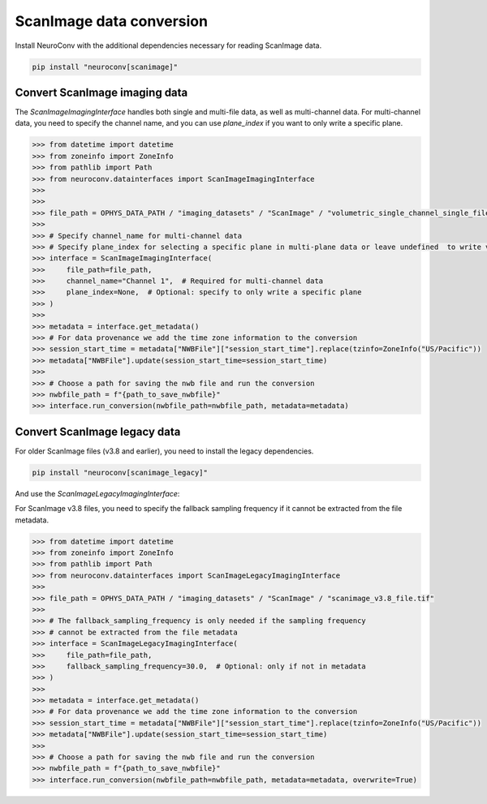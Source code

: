ScanImage data conversion
-------------------------

Install NeuroConv with the additional dependencies necessary for reading ScanImage data.

.. code-block:: bash

    pip install "neuroconv[scanimage]"

Convert ScanImage imaging data
~~~~~~~~~~~~~~~~~~~~~~~~~~~~~~

The `ScanImageImagingInterface` handles both single and multi-file data, as well as multi-channel data.
For multi-channel data, you need to specify the channel name, and you can use `plane_index` if you want to only write a specific plane.

.. code-block:: python

    >>> from datetime import datetime
    >>> from zoneinfo import ZoneInfo
    >>> from pathlib import Path
    >>> from neuroconv.datainterfaces import ScanImageImagingInterface
    >>>
    >>>
    >>> file_path = OPHYS_DATA_PATH / "imaging_datasets" / "ScanImage" / "volumetric_single_channel_single_file_no_flyback" / "vol_no_flyback_00001_00001.tif"
    >>>
    >>> # Specify channel_name for multi-channel data
    >>> # Specify plane_index for selecting a specific plane in multi-plane data or leave undefined  to write volumetric data
    >>> interface = ScanImageImagingInterface(
    >>>     file_path=file_path,
    >>>     channel_name="Channel 1",  # Required for multi-channel data
    >>>     plane_index=None,  # Optional: specify to only write a specific plane
    >>> )
    >>>
    >>> metadata = interface.get_metadata()
    >>> # For data provenance we add the time zone information to the conversion
    >>> session_start_time = metadata["NWBFile"]["session_start_time"].replace(tzinfo=ZoneInfo("US/Pacific"))
    >>> metadata["NWBFile"].update(session_start_time=session_start_time)
    >>>
    >>> # Choose a path for saving the nwb file and run the conversion
    >>> nwbfile_path = f"{path_to_save_nwbfile}"
    >>> interface.run_conversion(nwbfile_path=nwbfile_path, metadata=metadata)

Convert ScanImage legacy data
~~~~~~~~~~~~~~~~~~~~~~~~~~~~~

For older ScanImage files (v3.8 and earlier), you need to install the legacy dependencies.

.. code-block:: bash

    pip install "neuroconv[scanimage_legacy]"

And use the `ScanImageLegacyImagingInterface`:

For ScanImage v3.8 files, you need to specify the fallback sampling frequency if it cannot be extracted from the file metadata.

.. code-block:: python

    >>> from datetime import datetime
    >>> from zoneinfo import ZoneInfo
    >>> from pathlib import Path
    >>> from neuroconv.datainterfaces import ScanImageLegacyImagingInterface
    >>>
    >>> file_path = OPHYS_DATA_PATH / "imaging_datasets" / "ScanImage" / "scanimage_v3.8_file.tif"
    >>>
    >>> # The fallback_sampling_frequency is only needed if the sampling frequency
    >>> # cannot be extracted from the file metadata
    >>> interface = ScanImageLegacyImagingInterface(
    >>>     file_path=file_path,
    >>>     fallback_sampling_frequency=30.0,  # Optional: only if not in metadata
    >>> )
    >>>
    >>> metadata = interface.get_metadata()
    >>> # For data provenance we add the time zone information to the conversion
    >>> session_start_time = metadata["NWBFile"]["session_start_time"].replace(tzinfo=ZoneInfo("US/Pacific"))
    >>> metadata["NWBFile"].update(session_start_time=session_start_time)
    >>>
    >>> # Choose a path for saving the nwb file and run the conversion
    >>> nwbfile_path = f"{path_to_save_nwbfile}"
    >>> interface.run_conversion(nwbfile_path=nwbfile_path, metadata=metadata, overwrite=True)
